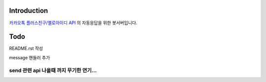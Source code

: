 Introduction
============
  
`카카오톡 플러스친구/옐로아이디 API <https://github.com/plusfriend/auto_reply/blob/master/README.md>`_ 의 자동응답을 위한 봇서버입니다. 
  
Todo
============
README.rst 작성
  
message 핸들러 추가

============
send 관련 api 나올때 까지 무기한 연기...
============

